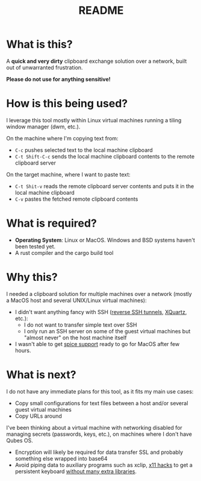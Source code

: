#+TITLE: README

* What is this?

A *quick and very dirty* clipboard exchange solution over a network, built out of unwarranted frustration.

[[./images/diagram.png]]

*Please do not use for anything sensitive!*

* How is this being used?

I leverage this tool mostly within Linux virtual machines running a tiling window manager (dwm, etc.).

On the machine where I'm copying text from:
- =C-c= pushes selected text to the local machine clipboard
- =C-t Shift-C-c= sends the local machine clipboard contents to the remote clipboard server

On the target machine, where I want to paste text:
- =C-t Shit-v= reads the remote clipboard server contents and puts it in the local machine clipboard
- =C-v= pastes the fetched remote clipboard contents

* What is required?

- *Operating System*: Linux or MacOS. Windows and BSD systems haven't been tested yet.
- A rust compiler and the cargo build tool

* Why this?

I needed a clipboard solution for multiple machines over a network (mostly a MacOS host and several UNIX/Linux virtual machines):
- I didn't want anything fancy with SSH ([[https://stackoverflow.com/questions/1152362/how-to-send-data-to-local-clipboard-from-a-remote-ssh-session][reverse SSH tunnels]], [[https://www.xquartz.org/][XQuartz]], etc.):
  - I do not want to transfer simple text over SSH
  - I only run an SSH server on some of the guest virtual machines but "almost never" on the host machine itself
- I wasn't able to get [[https://gitlab.freedesktop.org/spice/spice/-/issues/39][spice support]] ready to go for MacOS after few hours.


* What is next?

I do not have any immediate plans for this tool, as it fits my main use cases:
- Copy small configurations for text files between a host and/or several guest virtual machines
- Copy URLs around

I've been thinking about a virtual machine with networking disabled for managing secrets (passwords, keys, etc.), on machines where I don't have Qubes OS.
- Encryption will likely be required for data transfer SSL and probably something else wrapped into base64
- Avoid piping data to auxiliary programs such as xclip, [[https://github.com/tektronix/numconverter/pull/22/files#diff-42cb6807ad74b3e201c5a7ca98b911c5fa08380e942be6e4ac5807f8377f87fcR144][x11 hacks]] to get a persistent keyboard [[https://stackoverflow.com/questions/60137686/how-to-store-text-on-the-system-clipboard-after-application-has-quit-using-gtk3][without many extra libraries]]. 
  
  
